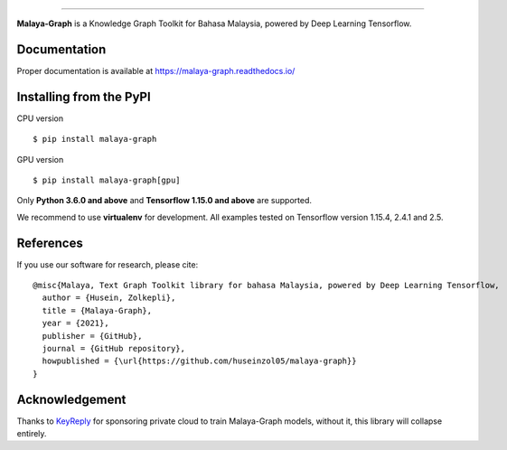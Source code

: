.. raw:: html

    <p align="center">
        <a href="#readme">
            <img alt="logo" width="40%" src="https://f000.backblazeb2.com/file/huseinhouse-public/malaya-graph.png">
        </a>
    </p>
    <p align="center">
        <a href="https://github.com/huseinzol05/malaya-graph/blob/master/LICENSE"><img alt="MIT License" src="https://img.shields.io/github/license/huseinzol05/malaya-graph.svg?color=blue"></a>
        <a href="https://discord.gg/aNzbnRqt3A"><img alt="discord" src="https://img.shields.io/badge/discord%20server-malaya-rgb(118,138,212).svg"></a>
    </p>

=========

**Malaya-Graph** is a Knowledge Graph Toolkit for Bahasa Malaysia, powered by Deep Learning Tensorflow.

Documentation
--------------

Proper documentation is available at https://malaya-graph.readthedocs.io/

Installing from the PyPI
----------------------------------

CPU version
::

    $ pip install malaya-graph

GPU version
::

    $ pip install malaya-graph[gpu]

Only **Python 3.6.0 and above** and **Tensorflow 1.15.0 and above** are supported.

We recommend to use **virtualenv** for development. All examples tested on Tensorflow version 1.15.4, 2.4.1 and 2.5.

References
-----------

If you use our software for research, please cite:

::

  @misc{Malaya, Text Graph Toolkit library for bahasa Malaysia, powered by Deep Learning Tensorflow,
    author = {Husein, Zolkepli},
    title = {Malaya-Graph},
    year = {2021},
    publisher = {GitHub},
    journal = {GitHub repository},
    howpublished = {\url{https://github.com/huseinzol05/malaya-graph}}
  }

Acknowledgement
----------------

Thanks to `KeyReply <https://www.keyreply.com/>`_ for sponsoring private cloud to train Malaya-Graph models, without it, this library will collapse entirely.  

.. raw:: html

    <a href="#readme">
        <img alt="logo" width="20%" src="https://cdn.techinasia.com/data/images/16234a59ae3f218dc03815a08eaab483.png">
    </a>